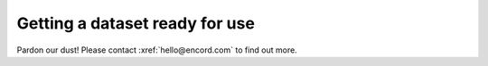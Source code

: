 *******************************
Getting a dataset ready for use
*******************************

Pardon our dust! Please contact :xref:`hello@encord.com` to find out more.
